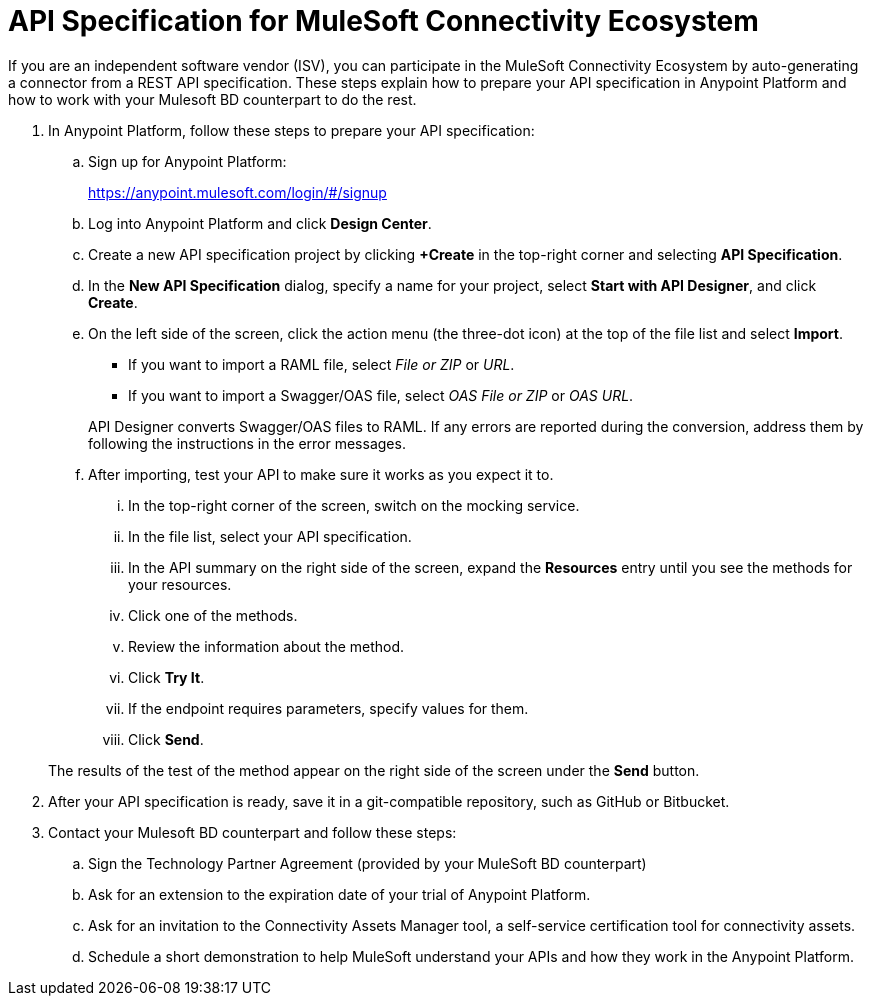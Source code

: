 = API Specification for MuleSoft Connectivity Ecosystem

If you are an independent software vendor (ISV), you can participate in the MuleSoft Connectivity Ecosystem by auto-generating a connector from a REST API specification. These steps explain how to prepare your API specification in Anypoint Platform and how to work with your Mulesoft BD counterpart to do the rest.

. In Anypoint Platform, follow these steps to prepare your API specification:
.. Sign up for Anypoint Platform:
+
link:https://anypoint.mulesoft.com/login/\#/signup[https://anypoint.mulesoft.com/login/#/signup]
.. Log into Anypoint Platform and click *Design Center*.
.. Create a new API specification project by clicking *+Create* in the top-right corner and selecting *API Specification*.
.. In the *New API Specification* dialog, specify a name for your project, select *Start with API Designer*, and click *Create*.
.. On the left side of the screen, click the action menu (the three-dot icon) at the top of the file list and select *Import*.
+
* If you want to import a RAML file, select _File or ZIP_ or _URL_.
* If you want to import a Swagger/OAS file, select _OAS File or ZIP_ or _OAS URL_.

+
API Designer converts Swagger/OAS files to RAML. If any errors are reported during the conversion, address them by following the instructions in the error messages.
.. After importing, test your API to make sure it works as you expect it to.
... In the top-right corner of the screen, switch on the mocking service.
... In the file list, select your API specification.
... In the API summary on the right side of the screen, expand the *Resources* entry until you see the methods for your resources.
... Click one of the methods.
... Review the information about the method.
... Click *Try It*.
... If the endpoint requires parameters, specify values for them.
... Click *Send*.

+
The results of the test of the method appear on the right side of the screen under the *Send* button.

. After your API specification is ready, save it in a git-compatible repository, such as GitHub or Bitbucket.

. Contact your Mulesoft BD counterpart and follow these steps:
.. Sign the Technology Partner Agreement (provided by your MuleSoft BD counterpart)
.. Ask for an extension to the expiration date of your trial of Anypoint Platform.
.. Ask for an invitation to the Connectivity Assets Manager tool, a self-service certification tool for connectivity assets.
.. Schedule a short demonstration to help MuleSoft understand your APIs and how they work in the Anypoint Platform.
